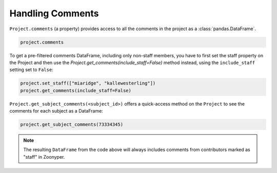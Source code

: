 Handling Comments
#################

``Project.comments`` (a property) provides access to all the comments in the project as a :class:`pandas.DataFrame`.

.. code-block:: python

    project.comments

To get a pre-filtered comments DataFrame, including only non-staff members, you have to first set the staff property on the Project and then use the `Project.get_comments(include_staff=False)` method instead, using the ``include_staff`` setting set to ``False``:

.. code-block:: python

    project.set_staff(["miaridge", "kallewesterling"])
    project.get_comments(include_staff=False)

``Project.get_subject_comments(<subject_id>)`` offers a quick-access method on the ``Project`` to see the comments for each subject as a DataFrame:

.. code-block:: python

    project.get_subject_comments(73334345)

.. note::

  The resulting ``DataFrame`` from the code above will always includes comments from contributors marked as "staff" in Zoonyper.